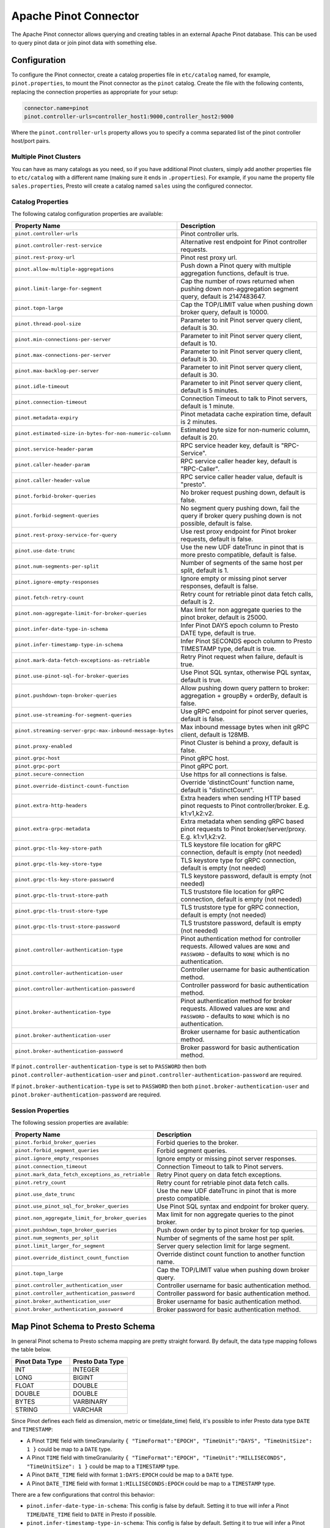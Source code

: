 ======================
Apache Pinot Connector
======================

The Apache Pinot connector allows querying and creating tables in an external Apache
Pinot database. This can be used to query pinot data or join pinot data with
something else.

Configuration
-------------

To configure the Pinot connector, create a catalog properties file
in ``etc/catalog`` named, for example, ``pinot.properties``, to
mount the Pinot connector as the ``pinot`` catalog.
Create the file with the following contents, replacing the
connection properties as appropriate for your setup:

.. code-block:: none

    connector.name=pinot
    pinot.controller-urls=controller_host1:9000,controller_host2:9000

Where the ``pinot.controller-urls`` property allows you to specify a
comma separated list of the pinot controller host/port pairs.

Multiple Pinot Clusters
^^^^^^^^^^^^^^^^^^^^^^^

You can have as many catalogs as you need, so if you have additional
Pinot clusters, simply add another properties file to ``etc/catalog``
with a different name (making sure it ends in ``.properties``). For
example, if you name the property file ``sales.properties``, Presto
will create a catalog named ``sales`` using the configured connector.

Catalog Properties
^^^^^^^^^^^^^^^^^^

The following catalog configuration properties are available:

==========================================================  =============================================================================================================
Property Name                                               Description
==========================================================  =============================================================================================================
``pinot.controller-urls``                                   Pinot controller urls.
``pinot.controller-rest-service``                           Alternative rest endpoint for Pinot controller requests.
``pinot.rest-proxy-url``                                    Pinot rest proxy url.
``pinot.allow-multiple-aggregations``                       Push down a Pinot query with multiple aggregation functions, default is true.
``pinot.limit-large-for-segment``                           Cap the number of rows returned when pushing down non-aggregation segment query, default is 2147483647.
``pinot.topn-large``                                        Cap the TOP/LIMIT value when pushing down broker query, default is 10000.
``pinot.thread-pool-size``                                  Parameter to init Pinot server query client, default is 30.
``pinot.min-connections-per-server``                        Parameter to init Pinot server query client, default is 10.
``pinot.max-connections-per-server``                        Parameter to init Pinot server query client, default is 30.
``pinot.max-backlog-per-server``                            Parameter to init Pinot server query client, default is 30.
``pinot.idle-timeout``                                      Parameter to init Pinot server query client, default is 5 minutes.
``pinot.connection-timeout``                                Connection Timeout to talk to Pinot servers, default is 1 minute.
``pinot.metadata-expiry``                                   Pinot metadata cache expiration time, default is 2 minutes.
``pinot.estimated-size-in-bytes-for-non-numeric-column``    Estimated byte size for non-numeric column, default is 20.
``pinot.service-header-param``                              RPC service header key, default is "RPC-Service".
``pinot.caller-header-param``                               RPC service caller header key, default is "RPC-Caller".
``pinot.caller-header-value``                               RPC service caller header value, default is "presto".
``pinot.forbid-broker-queries``                             No broker request pushing down, default is false.
``pinot.forbid-segment-queries``                            No segment query pushing down, fail the query if broker query pushing down is not possible, default is false.
``pinot.rest-proxy-service-for-query``                      Use rest proxy endpoint for Pinot broker requests, default is false.
``pinot.use-date-trunc``                                    Use the new UDF dateTrunc in pinot that is more presto compatible, default is false.
``pinot.num-segments-per-split``                            Number of segments of the same host per split, default is 1.
``pinot.ignore-empty-responses``                            Ignore empty or missing pinot server responses, default is false.
``pinot.fetch-retry-count``                                 Retry count for retriable pinot data fetch calls, default is 2.
``pinot.non-aggregate-limit-for-broker-queries``            Max limit for non aggregate queries to the pinot broker, default is 25000.
``pinot.infer-date-type-in-schema``                         Infer Pinot DAYS epoch column to Presto DATE type, default is true.
``pinot.infer-timestamp-type-in-schema``                    Infer Pinot SECONDS epoch column to Presto TIMESTAMP type, default is true.
``pinot.mark-data-fetch-exceptions-as-retriable``           Retry Pinot request when failure, default is true.
``pinot.use-pinot-sql-for-broker-queries``                  Use Pinot SQL syntax, otherwise PQL syntax, default is true.
``pinot.pushdown-topn-broker-queries``                      Allow pushing down query pattern to broker: aggregation + groupBy + orderBy, default is false.
``pinot.use-streaming-for-segment-queries``                 Use gRPC endpoint for pinot server queries, default is false.
``pinot.streaming-server-grpc-max-inbound-message-bytes``   Max inbound message bytes when init gRPC client, default is 128MB.
``pinot.proxy-enabled``                                     Pinot Cluster is behind a proxy, default is false.
``pinot.grpc-host``                                         Pinot gRPC host.
``pinot.grpc-port``                                         Pinot gRPC port.
``pinot.secure-connection``                                 Use https for all connections is false.
``pinot.override-distinct-count-function``                  Override 'distinctCount' function name, default is "distinctCount".
``pinot.extra-http-headers``                                Extra headers when sending HTTP based pinot requests to Pinot controller/broker. E.g. k1:v1,k2:v2.
``pinot.extra-grpc-metadata``                               Extra metadata when sending gRPC based pinot requests to Pinot broker/server/proxy. E.g. k1:v1,k2:v2.
``pinot.grpc-tls-key-store-path``                           TLS keystore file location for gRPC connection, default is empty (not needed)
``pinot.grpc-tls-key-store-type``                           TLS keystore type for gRPC connection, default is empty (not needed)
``pinot.grpc-tls-key-store-password``                       TLS keystore password, default is empty (not needed)
``pinot.grpc-tls-trust-store-path``                         TLS truststore file location for gRPC connection, default is empty (not needed)
``pinot.grpc-tls-trust-store-type``                         TLS truststore type for gRPC connection, default is empty (not needed)
``pinot.grpc-tls-trust-store-password``                     TLS truststore password, default is empty (not needed)
``pinot.controller-authentication-type``                    Pinot authentication method for controller requests. Allowed values are ``NONE`` and ``PASSWORD`` - defaults to ``NONE`` which is no authentication.
``pinot.controller-authentication-user``                    Controller username for basic authentication method.
``pinot.controller-authentication-password``                Controller password for basic authentication method.
``pinot.broker-authentication-type``                        Pinot authentication method for broker requests. Allowed values are ``NONE`` and ``PASSWORD`` - defaults to ``NONE`` which is no authentication.
``pinot.broker-authentication-user``                        Broker username for basic authentication method.
``pinot.broker-authentication-password``                    Broker password for basic authentication method.
==========================================================  =============================================================================================================

If ``pinot.controller-authentication-type`` is set to ``PASSWORD`` then both ``pinot.controller-authentication-user`` and
``pinot.controller-authentication-password`` are required.

If ``pinot.broker-authentication-type`` is set to ``PASSWORD`` then both ``pinot.broker-authentication-user`` and
``pinot.broker-authentication-password`` are required.

Session Properties
^^^^^^^^^^^^^^^^^^

The following session properties are available:

========================================================  ==================================================================
Property Name                                             Description
========================================================  ==================================================================
``pinot.forbid_broker_queries``                           Forbid queries to the broker.
``pinot.forbid_segment_queries``                          Forbid segment queries.
``pinot.ignore_empty_responses``                          Ignore empty or missing pinot server responses.
``pinot.connection_timeout``                              Connection Timeout to talk to Pinot servers.
``pinot.mark_data_fetch_exceptions_as_retriable``         Retry Pinot query on data fetch exceptions.
``pinot.retry_count``                                     Retry count for retriable pinot data fetch calls.
``pinot.use_date_trunc``                                  Use the new UDF dateTrunc in pinot that is more presto compatible.
``pinot.use_pinot_sql_for_broker_queries``                Use Pinot SQL syntax and endpoint for broker query.
``pinot.non_aggregate_limit_for_broker_queries``          Max limit for non aggregate queries to the pinot broker.
``pinot.pushdown_topn_broker_queries``                    Push down order by to pinot broker for top queries.
``pinot.num_segments_per_split``                          Number of segments of the same host per split.
``pinot.limit_larger_for_segment``                        Server query selection limit for large segment.
``pinot.override_distinct_count_function``                Override distinct count function to another function name.
``pinot.topn_large``                                      Cap the TOP/LIMIT value when pushing down broker query.
``pinot.controller_authentication_user``                  Controller username for basic authentication method.
``pinot.controller_authentication_password``              Controller password for basic authentication method.
``pinot.broker_authentication_user``                      Broker username for basic authentication method.
``pinot.broker_authentication_password``                  Broker password for basic authentication method.
========================================================  ==================================================================

Map Pinot Schema to Presto Schema
---------------------------------

In general Pinot schema to Presto schema mapping are pretty straight forward.
By default, the data type mapping follows the table below.

.. list-table::
   :widths: 100 100
   :header-rows: 1

   * - Pinot Data Type
     - Presto Data Type
   * - INT
     - INTEGER
   * - LONG
     - BIGINT
   * - FLOAT
     - DOUBLE
   * - DOUBLE
     - DOUBLE
   * - BYTES
     - VARBINARY
   * - STRING
     - VARCHAR

Since Pinot defines each field as dimension, metric or time(date_time) field,
it's possible to infer Presto data type ``DATE`` and ``TIMESTAMP``:

- A Pinot ``TIME`` field with timeGranularity ``{ "TimeFormat":"EPOCH", "TimeUnit":"DAYS", "TimeUnitSize": 1 }`` could be map to a ``DATE`` type.
- A Pinot ``TIME`` field with timeGranularity ``{ "TimeFormat":"EPOCH", "TimeUnit":"MILLISECONDS", "TimeUnitSize": 1 }`` could be map to a ``TIMESTAMP`` type.
- A Pinot ``DATE_TIME`` field with format ``1:DAYS:EPOCH`` could be map to a ``DATE`` type.
- A Pinot ``DATE_TIME`` field with format ``1:MILLISECONDS:EPOCH`` could be map to a ``TIMESTAMP`` type.

There are a few configurations that control this behavior:

* ``pinot.infer-date-type-in-schema``: This config is false by default.
  Setting it to true will infer a Pinot ``TIME``/``DATE_TIME`` field to ``DATE`` in Presto if possible.

* ``pinot.infer-timestamp-type-in-schema``: This config is false by default.
  Setting it to true will infer a Pinot ``TIME``/``DATE_TIME`` field to ``TIMESTAMP`` in Presto if possible.

Below is an example with config: ``pinot.infer-timestamp-type-in-schema=true``.

Sample Pinot Schema:

.. code-block:: JSON

  {
    "schemaName": "meetupRsvp",
    "dimensionFieldSpecs": [
      {
        "name": "venue_name",
        "dataType": "STRING"
      },
      {
        "name": "event_name",
        "dataType": "STRING"
      },
      {
        "name": "event_id",
        "dataType": "STRING"
      },
      {
        "name": "event_time",
        "dataType": "LONG"
      },
      {
        "name": "group_city",
        "dataType": "STRING"
      },
      {
        "name": "group_country",
        "dataType": "STRING"
      },
      {
        "name": "group_id",
        "dataType": "LONG"
      },
      {
        "name": "group_name",
        "dataType": "STRING"
      }
    ],
    "metricFieldSpecs": [
      {
        "name": "rsvp_count",
        "dataType": "INT"
      }
    ],
    "timeFieldSpec": {
      "incomingGranularitySpec": {
        "name": "mtime",
        "dataType": "LONG",
        "timeType": "MILLISECONDS"
      }
    }
  }

Sample Presto Schema:

.. code-block:: none

  table_catalog | table_schema | table_name |  column_name  | ordinal_position | column_default | is_nullable | data_type |  comment  | extra_info
  ---------------+--------------+------------+---------------+------------------+----------------+-------------+-----------+-----------+------------
  pinot         | default      | meetuprsvp | venue_name    |                1 | NULL           | YES         | varchar   | DIMENSION | NULL
  pinot         | default      | meetuprsvp | rsvp_count    |                2 | NULL           | YES         | integer   | METRIC    | NULL
  pinot         | default      | meetuprsvp | group_city    |                3 | NULL           | YES         | varchar   | DIMENSION | NULL
  pinot         | default      | meetuprsvp | event_id      |                4 | NULL           | YES         | varchar   | DIMENSION | NULL
  pinot         | default      | meetuprsvp | group_country |                5 | NULL           | YES         | varchar   | DIMENSION | NULL
  pinot         | default      | meetuprsvp | group_id      |                6 | NULL           | YES         | bigint    | DIMENSION | NULL
  pinot         | default      | meetuprsvp | group_name    |                7 | NULL           | YES         | varchar   | DIMENSION | NULL
  pinot         | default      | meetuprsvp | event_name    |                8 | NULL           | YES         | varchar   | DIMENSION | NULL
  pinot         | default      | meetuprsvp | mtime         |                9 | NULL           | YES         | timestamp | TIME      | NULL
  pinot         | default      | meetuprsvp | event_time    |               10 | NULL           | YES         | bigint    | DIMENSION | NULL

Querying Pinot
--------------

The Pinot catalog exposes all pinot tables inside a flat schema. The
schema name is immaterial when querying but running ``SHOW SCHEMAS``,
will show just one schema entry of ``default``.

The name of the pinot catalog is the catalog file you created above
without the ``.properties`` extension. 

For example, if you created a
file called ``mypinotcluster.properties``, you can see all the tables
in it using the command::

    SHOW TABLES from mypinotcluster.default

OR::

    SHOW TABLES from mypinotcluster.foo

Both of these commands will list all the tables in your pinot cluster.
This is because Pinot does not have a notion of schemas.

Consider you have a table called ``clicks`` in the ``mypinotcluster``.
You can see a list of the columns in the ``clicks`` table using either
of the following::

    DESCRIBE mypinotcluster.dontcare.clicks;
    SHOW COLUMNS FROM mypinotcluster.dontcare.clicks;

Finally, you can access the ``clicks`` table::

    SELECT count(*) FROM mypinotcluster.default.clicks;


How the Apache Pinot connector works
------------------------------------

The connector tries to push the maximal sub-query inferred from the
presto query into pinot. It can push down everything Pinot supports
including aggregations, group by, all UDFs etc. It generates the
correct Pinot query keeping Pinot's quirks in mind.

By default, it sends aggregation and limit queries to the Pinot broker
and does a parallel scan for non-aggregation/non-limit queries. The
pinot broker queries create a single split that lets the Pinot broker
do the scatter gather. Whereas, in the parallel scan mode, there is
one split created for one-or-more Pinot segments and the Pinot servers
are directly contacted by the Presto servers (ie., the Pinot broker is
not involved in the parallel scan mode)

There are a few configurations that control this behavior:
    
* ``pinot.prefer-broker-queries``: This config is true by default.
  Setting it to false will also create parallel plans for
  aggregation and limit queries.
* ``pinot.forbid-segment-queries``: This config is false by default.
  Setting it to true will forbid parallel querying and force all
  querying to happen via the broker.
* ``pinot.non-aggregate-limit-for-broker-queries``: To prevent
  overwhelming the broker, the connector only allows querying the
  pinot broker for ``short`` queries. We define a ``short`` query to
  be either an aggregation (or group-by) query or a query with a limit
  less than the value configured for
  ``pinot.non-aggregate-limit-for-broker-queries``. The default value
  for this limit is 25K rows.
